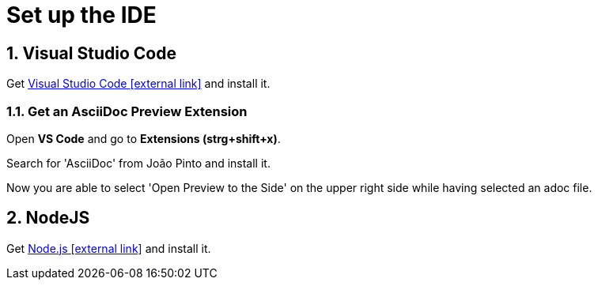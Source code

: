 = Set up the IDE 

:sectnums:
:sectnumlevels: 4
:toc:
:toclevels: 4
:experimental:
:keywords: AsciiDoc
:source-highlighter: highlight.js
:icons: font

== Visual Studio Code

Get https://code.visualstudio.com/[Visual Studio Code icon:external-link[]] and install it.

=== Get an AsciiDoc Preview Extension

Open btn:[VS Code] and go to btn:[Extensions (strg+shift+x)].

Search for 'AsciiDoc' from João Pinto and install it.

Now you are able to select 'Open Preview to the Side' on the upper right side while having selected an adoc file.


== NodeJS
Get https://nodejs.org/en/[Node.js icon:external-link[]] and install it.

// => next: xref:gettingstarted/repository.adoc[Create Repository]